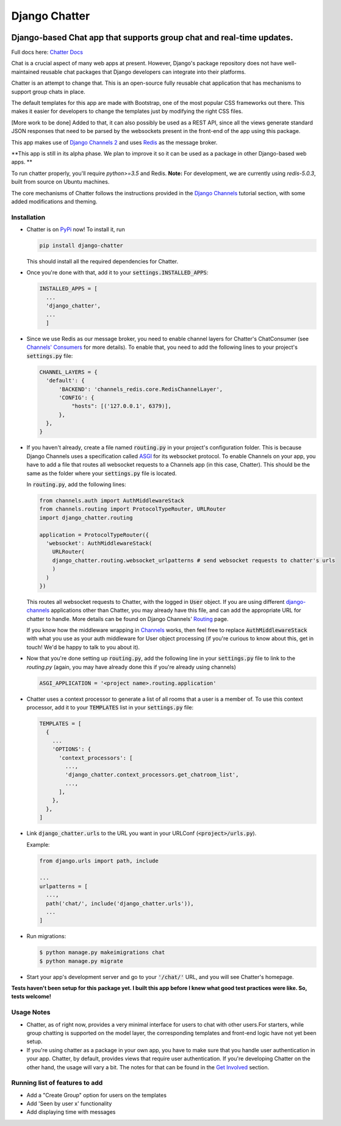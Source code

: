 Django Chatter
==============

.. image:: https://coveralls.io/repos/github/dibs-devs/chatter/badge.svg?branch=master
        :target: https://coveralls.io/github/dibs-devs/chatter?branch=master

.. image:: https://travis-ci.org/dibs-devs/chatter.svg?branch=master
    :target: https://travis-ci.org/dibs-devs/chatter

.. image:: https://pepy.tech/badge/django-chatter/month
   :target: https://pypi.org/project/django-chatter/

Django-based Chat app that supports group chat and real-time updates.
---------------------------------------------------------------------

Full docs here: `Chatter Docs <https://django-chatter.readthedocs.io>`_

Chat is a crucial aspect of many web apps at present.
However, Django's package repository does not have well-maintained reusable chat
packages that Django developers can integrate into their platforms.

Chatter is an attempt to change that. This is an open-source fully reusable chat
application that has mechanisms to support group chats in place.

The default templates for this app are made with Bootstrap, one of the most
popular CSS frameworks out there. This makes it easier for developers to change
the templates just by modifying the right CSS files.

[More work to be done] Added to that, it can also possibly be used as a REST API,
since all the views generate standard JSON responses that need to be parsed by the
websockets present in the front-end of the app using this package.

This app makes use of `Django Channels 2 <http://channels.readthedocs.io>`_ and uses
`Redis <https://redis.io/>`_ as the message broker.

**This app is still in its alpha phase. We plan to improve it so it can be used
as a package in other Django-based web apps. **

To run chatter properly, you'll require `python>=3.5` and Redis. **Note:**
For development, we are currently using `redis-5.0.3`, built from source on
Ubuntu machines.

The core mechanisms of Chatter follows the instructions provided in the
`Django Channels <https://channels.readthedocs.io/en/latest/>`_ tutorial section,
with some added modifications and theming.

------------
Installation
------------

* Chatter is on `PyPi <https://pypi.org/project/django-chatter/>`_ now!
  To install it, run

  .. code-block:: python

    pip install django-chatter

  This should install all the required dependencies for Chatter.

* Once you're done with that, add it to your :code:`settings.INSTALLED_APPS`:

  .. code-block:: python

    INSTALLED_APPS = [
      ...
      'django_chatter',
      ...
      ]

* Since we use Redis as our message broker, you need to enable channel layers
  for Chatter's ChatConsumer
  (see `Channels' Consumers
  <https://channels.readthedocs.io/en/latest/topics/consumers.html>`_
  for more details). To enable that, you need to add the following lines to
  your project's :code:`settings.py` file:

  .. code-block:: python

    CHANNEL_LAYERS = {
      'default': {
          'BACKEND': 'channels_redis.core.RedisChannelLayer',
          'CONFIG': {
              "hosts": [('127.0.0.1', 6379)],
          },
      },
    }

* If you haven't already, create a file named :code:`routing.py` in your
  project's configuration folder.
  This is because Django Channels uses a specification called
  `ASGI <https://channels.readthedocs.io/en/latest/asgi.html>`_
  for its websocket protocol. To enable Channels on your app, you have to add
  a file that routes all websocket requests to a Channels app
  (in this case, Chatter).
  This should be the same as the folder where your :code:`settings.py`
  file is located.

  In :code:`routing.py`, add the following lines:

  .. code-block:: python

    from channels.auth import AuthMiddlewareStack
    from channels.routing import ProtocolTypeRouter, URLRouter
    import django_chatter.routing

    application = ProtocolTypeRouter({
      'websocket': AuthMiddlewareStack(
        URLRouter(
        django_chatter.routing.websocket_urlpatterns # send websocket requests to chatter's urls
        )
      )
    })

  This routes all websocket requests to Chatter, with the logged in :code:`User`
  object. If you are using different
  `django-channels <https://channels.readthedocs.io/en/latest/>`_
  applications other than Chatter, you may already have this file, and can add
  the appropriate URL for chatter to handle.
  More details can be found on Django Channels'
  `Routing <https://channels.readthedocs.io/en/latest/topics/routing.html>`_ page.

  If you know how the middleware wrapping in
  `Channels <https://github.com/django/channels/blob/master/channels/auth.py>`_
  works, then feel free to replace :code:`AuthMiddlewareStack` with what you use
  as your auth middleware for User object processing (if you're curious to know
  about this, get in touch! We'd be happy to talk to you about it).

* Now that you're done setting up :code:`routing.py`, add the following line in
  your :code:`settings.py` file to link to the `routing.py` (again, you may have
  already done this if you're already using channels)

  .. code-block:: python

    ASGI_APPLICATION = '<project name>.routing.application'

* Chatter uses a context processor to generate a list of all rooms that a user
  is a member of. To use this context processor, add it to your :code:`TEMPLATES`
  list in your :code:`settings.py` file:

  .. code-block:: python

    TEMPLATES = [
      {
        ...
        'OPTIONS': {
          'context_processors': [
            ...,
            'django_chatter.context_processors.get_chatroom_list',
            ...,
          ],
        },
      },
    ]

* Link :code:`django_chatter.urls` to the URL you want in your
  URLConf (:code:`<project>/urls.py`).

  Example:

  .. code-block:: python

    from django.urls import path, include

    ...
    urlpatterns = [
      ...,
      path('chat/', include('django_chatter.urls')),
      ...
    ]

* Run migrations:

  .. code-block:: bash

    $ python manage.py makeimigrations chat
    $ python manage.py migrate

* Start your app's development server and go to your :code:`'/chat/'` URL,
  and you will see Chatter's homepage.

**Tests haven't been setup for this package yet. I built this app before
I knew what good test practices were like. So, tests welcome!**

-----------
Usage Notes
-----------

* Chatter, as of right now, provides a very minimal interface for users to chat
  with other users.For starters, while group chatting is supported on the model
  layer, the corresponding templates and front-end logic have not yet been setup.

* If you're using chatter as a package in your own app, you have to make sure
  that you handle user authentication in your app. Chatter, by default, provides
  views that require user authentication. If you're developing Chatter on the other
  hand, the usage will vary a bit. The notes for that can be found in the
  `Get Involved <https://django-chatter.readthedocs.io/en/latest/templates/develop.html>`_
  section.

-------------------------------
Running list of features to add
-------------------------------

* Add a "Create Group" option for users on the templates
* Add 'Seen by user x' functionality
* Add displaying time with messages
